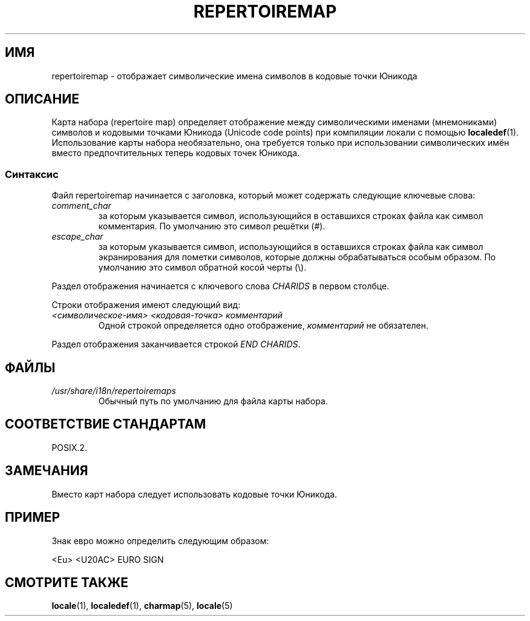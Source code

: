 .\" -*- mode: troff; coding: UTF-8 -*-
.\"
.\" %%%LICENSE_START(GPLv2+_DOC_FULL)
.\" This is free documentation; you can redistribute it and/or
.\" modify it under the terms of the GNU General Public License as
.\" published by the Free Software Foundation; either version 2 of
.\" the License, or (at your option) any later version.
.\"
.\" The GNU General Public License's references to "object code"
.\" and "executables" are to be interpreted as the output of any
.\" document formatting or typesetting system, including
.\" intermediate and printed output.
.\"
.\" This manual is distributed in the hope that it will be useful,
.\" but WITHOUT ANY WARRANTY; without even the implied warranty of
.\" MERCHANTABILITY or FITNESS FOR A PARTICULAR PURPOSE.  See the
.\" GNU General Public License for more details.
.\"
.\" You should have received a copy of the GNU General Public
.\" License along with this manual; if not, see
.\" <http://www.gnu.org/licenses/>.
.\" %%%LICENSE_END
.\"
.\"*******************************************************************
.\"
.\" This file was generated with po4a. Translate the source file.
.\"
.\"*******************************************************************
.TH REPERTOIREMAP 5 2019\-03\-06 GNU "Руководство пользователя Linux"
.SH ИМЯ
repertoiremap \- отображает символические имена символов в кодовые точки
Юникода
.SH ОПИСАНИЕ
Карта набора (repertoire map) определяет отображение между символическими
именами (мнемониками) символов и кодовыми точками Юникода (Unicode code
points) при компиляции локали с помощью \fBlocaledef\fP(1). Использование карты
набора необязательно, она требуется только при использовании символических
имён вместо предпочтительных теперь кодовых точек Юникода.
.SS Синтаксис
Файл repertoiremap начинается с заголовка, который может содержать следующие
ключевые слова:
.TP 
\fIcomment_char\fP
за которым указывается символ, использующийся в оставшихся строках файла как
символ комментария. По умолчанию это символ решётки (#).
.TP 
\fIescape_char\fP
за которым указывается символ, использующийся в оставшихся строках файла как
символ экранирования для пометки символов, которые должны обрабатываться
особым образом. По умолчанию это символ обратной косой черты (\e).
.PP
Раздел отображения начинается с ключевого слова \fICHARIDS\fP в первом столбце.
.PP
Строки отображения имеют следующий вид:
.TP 
\fI<символическое\-имя> <кодовая\-точка> комментарий\fP
Одной строкой определяется одно отображение, \fIкомментарий\fP не обязателен.
.PP
Раздел отображения заканчивается строкой \fIEND CHARIDS\fP.
.SH ФАЙЛЫ
.TP 
\fI/usr/share/i18n/repertoiremaps\fP
Обычный путь по умолчанию для файла карты набора.
.SH "СООТВЕТСТВИЕ СТАНДАРТАМ"
POSIX.2.
.SH ЗАМЕЧАНИЯ
Вместо карт набора следует использовать кодовые точки Юникода.
.SH ПРИМЕР
Знак евро можно определить следующим образом:
.PP
.nf
<Eu> <U20AC> EURO SIGN
.fi
.SH "СМОТРИТЕ ТАКЖЕ"
\fBlocale\fP(1), \fBlocaledef\fP(1), \fBcharmap\fP(5), \fBlocale\fP(5)
